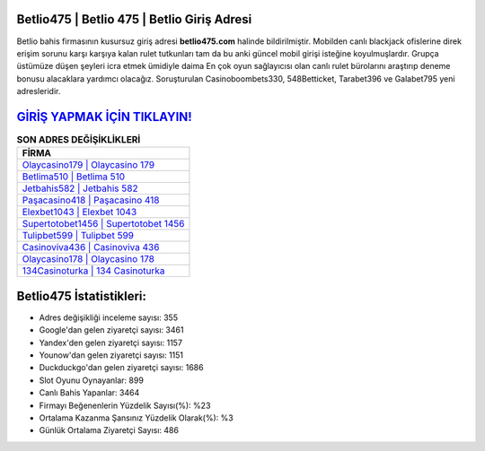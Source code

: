 ﻿Betlio475 | Betlio 475 | Betlio Giriş Adresi
===================================

.. image:: images/betlio-giris.jpg
   :width: 600
   
Betlio bahis firmasının kusursuz giriş adresi **betlio475.com** halinde bildirilmiştir. Mobilden canlı blackjack ofislerine direk erişim sorunu karşı karşıya kalan rulet tutkunları tam da bu anki güncel mobil girişi isteğine koyulmuşlardır. Grupça üstümüze düşen şeyleri icra etmek ümidiyle daima En çok oyun sağlayıcısı olan canlı rulet bürolarını araştırıp deneme bonusu alacaklara yardımcı olacağız. Soruşturulan Casinoboombets330, 548Betticket, Tarabet396 ve Galabet795 yeni adresleridir.

`GİRİŞ YAPMAK İÇİN TIKLAYIN! <https://urlday.cc/git>`_
==============

.. list-table:: **SON ADRES DEĞİŞİKLİKLERİ**
   :widths: 100
   :header-rows: 1

   * - FİRMA
   * - `Olaycasino179 | Olaycasino 179 <olaycasino179-olaycasino-179-olaycasino-giris-adresi.html>`_
   * - `Betlima510 | Betlima 510 <betlima510-betlima-510-betlima-giris-adresi.html>`_
   * - `Jetbahis582 | Jetbahis 582 <jetbahis582-jetbahis-582-jetbahis-giris-adresi.html>`_	 
   * - `Paşacasino418 | Paşacasino 418 <pasacasino418-pasacasino-418-pasacasino-giris-adresi.html>`_	 
   * - `Elexbet1043 | Elexbet 1043 <elexbet1043-elexbet-1043-elexbet-giris-adresi.html>`_ 
   * - `Supertotobet1456 | Supertotobet 1456 <supertotobet1456-supertotobet-1456-supertotobet-giris-adresi.html>`_
   * - `Tulipbet599 | Tulipbet 599 <tulipbet599-tulipbet-599-tulipbet-giris-adresi.html>`_	 
   * - `Casinoviva436 | Casinoviva 436 <casinoviva436-casinoviva-436-casinoviva-giris-adresi.html>`_
   * - `Olaycasino178 | Olaycasino 178 <olaycasino178-olaycasino-178-olaycasino-giris-adresi.html>`_
   * - `134Casinoturka | 134 Casinoturka <134casinoturka-134-casinoturka-casinoturka-giris-adresi.html>`_
	 
Betlio475 İstatistikleri:
===================================	 
* Adres değişikliği inceleme sayısı: 355
* Google'dan gelen ziyaretçi sayısı: 3461
* Yandex'den gelen ziyaretçi sayısı: 1157
* Younow'dan gelen ziyaretçi sayısı: 1151
* Duckduckgo'dan gelen ziyaretçi sayısı: 1686
* Slot Oyunu Oynayanlar: 899
* Canlı Bahis Yapanlar: 3464
* Firmayı Beğenenlerin Yüzdelik Sayısı(%): %23
* Ortalama Kazanma Şansınız Yüzdelik Olarak(%): %3
* Günlük Ortalama Ziyaretçi Sayısı: 486
